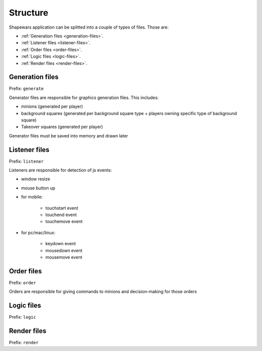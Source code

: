 .. _structure:

=========
Structure
=========

Shapewars application can be splitted into a couple of types of files. Those are:

* :ref:`Generation files <generation-files>`.
* :ref:`Listener files <listener-files>`.
* :ref:`Order files <order-files>`.
* :ref:`Logic files <logic-files>`.
* :ref:`Render files <render-files>`.

.. _generation-files:

----------------
Generation files
----------------

Prefix: ``generate``

Generator files are responsible for graphics generation files. This includes:

* minions (generated per player)
* background squares (generated per background square type + players owning specific type of background square)
* Takeover squares (generated per player)

Generator files must be saved into memory and drawn later


.. _listener-files:

--------------
Listener files
--------------

Prefix: ``listener``

Listeners are responsible for detection of js events:

* window resize
* mouse button up
* for mobile:

    * touchstart event
    * touchend event
    * touchemove event

* for pc/mac/linux:

    * keydown event
    * mousedown event
    * mousemove event


.. _order-files:

-----------
Order files
-----------

Prefix: ``order``

Orders are responsible for giving commands to minions and decision-making for those orders


.. _logic-files:

-----------
Logic files
-----------

Prefix: ``logic``


.. _render-files:

------------
Render files
------------

Prefix: ``render``

